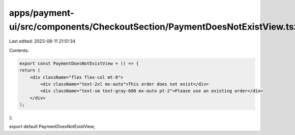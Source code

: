 apps/payment-ui/src/components/CheckoutSection/PaymentDoesNotExistView.tsx
==========================================================================

Last edited: 2023-08-11 21:51:34

Contents:

.. code-block:: tsx

    export const PaymentDoesNotExistView = () => {
    return (
        <div className="flex flex-col mt-8">
            <div className="text-2xl mx-auto">This order does not exist</div>
            <div className="text-sm text-gray-600 mx-auto pt-2">Please use an existing order</div>
        </div>
    );
};

export default PaymentDoesNotExistView;


